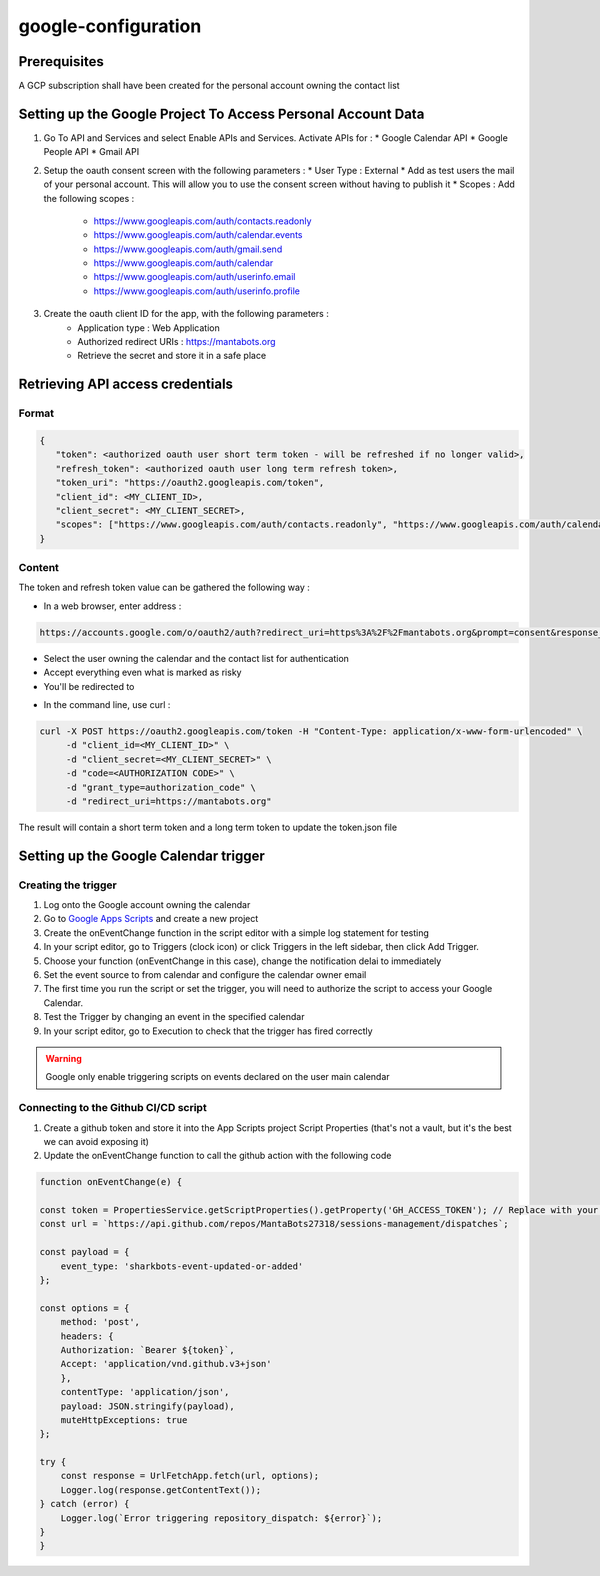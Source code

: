 =====================
google-configuration
=====================

Prerequisites
=============

A GCP subscription shall have been created for the personal account owning the contact list

Setting up the Google Project To Access Personal Account Data
=============================================================

1. Go To API and Services and select Enable APIs and Services. Activate APIs for :
   * Google Calendar API
   * Google People API
   * Gmail API

2. Setup the oauth consent screen with the following parameters :
   * User Type : External
   * Add as test users the mail of your personal account. This will allow you to use the consent screen without having to publish it
   * Scopes : Add the following scopes :
     - https://www.googleapis.com/auth/contacts.readonly
     - https://www.googleapis.com/auth/calendar.events
     - https://www.googleapis.com/auth/gmail.send
     - https://www.googleapis.com/auth/calendar
     - https://www.googleapis.com/auth/userinfo.email
     - https://www.googleapis.com/auth/userinfo.profile

3. Create the oauth client ID for the app, with the following parameters :
    * Application type : Web Application
    * Authorized redirect URIs : https://mantabots.org
    * Retrieve the secret and store it in a safe place


.. image:: google-user.png


Retrieving API access credentials
=================================

Format
------

.. code-block:: JSON

   {
      "token": <authorized oauth user short term token - will be refreshed if no longer valid>,
      "refresh_token": <authorized oauth user long term refresh token>,
      "token_uri": "https://oauth2.googleapis.com/token",
      "client_id": <MY_CLIENT_ID>,
      "client_secret": <MY_CLIENT_SECRET>,
      "scopes": ["https://www.googleapis.com/auth/contacts.readonly", "https://www.googleapis.com/auth/calendar.events", "https://www.googleapis.com/auth/gmail.send", "https://www.googleapis.com/auth/calendar", "https://www.googleapis.com/auth/userinfo.email", "https://www.googleapis.com/auth/userinfo.profile"]
   }


Content
-------

The token and refresh token value can be gathered the following way :

- In a web browser, enter address :
.. code-block:: bash

   https://accounts.google.com/o/oauth2/auth?redirect_uri=https%3A%2F%2Fmantabots.org&prompt=consent&response_type=code&client_id=<MY CLIENT ID>&scope=https%3A%2F%2Fwww.googleapis.com%2Fauth%2Fgmail.send+https%3A%2F%2Fwww.googleapis.com%2Fauth%2Fcalendar.events+https%3A%2F%2Fwww.googleapis.com%2Fauth%2Fuserinfo.email+https%3A%2F%2Fwww.googleapis.com%2Fauth%2Fuserinfo.profile+https%3A%2F%2Fwww.googleapis.com%2Fauth%2Fcalendar+https%3A%2F%2Fwww.googleapis.com%2Fauth%2Fcontacts.readonly&access_type=offline  replacing <MY_CLIENT_ID> by the correct value

- Select the user owning the calendar and the contact list for authentication
- Accept everything even what is marked as risky
- You'll be redirected to

.. code-block:: bash
   https://mantabots.org/?code=<AUTHORIZATION CODE>&scope=https://www.googleapis.com/auth/contacts.readonly%20https://www.googleapis.com/auth/calendar.events%20https://www.googleapis.com/auth/calendar%20https://www.googleapis.com/auth/gmail.send

- In the command line, use curl :

.. code-block:: bash

   curl -X POST https://oauth2.googleapis.com/token -H "Content-Type: application/x-www-form-urlencoded" \
        -d "client_id=<MY_CLIENT_ID>" \
        -d "client_secret=<MY_CLIENT_SECRET>" \
        -d "code=<AUTHORIZATION CODE>" \
        -d "grant_type=authorization_code" \
        -d "redirect_uri=https://mantabots.org"

The result will contain a short term token and a long term token to update the token.json file

Setting up the Google Calendar trigger
======================================

Creating the trigger
--------------------

1. Log onto the Google account owning the calendar
2. Go to `Google Apps Scripts`_ and create a new project
3. Create the onEventChange function in the script editor with a simple log statement for testing
4. In your script editor, go to Triggers (clock icon) or click Triggers in the left sidebar, then click Add Trigger.
5. Choose your function (onEventChange in this case), change the notification delai to immediately
6. Set the event source to from calendar and configure the calendar owner email
7. The first time you run the script or set the trigger, you will need to authorize the script to access your Google Calendar.
8. Test the Trigger by changing an event in the specified calendar
9. In your script editor, go to Execution to check that the trigger has fired correctly

.. _`Google Apps Scripts`: https://script.google.com/home?pli=1

.. warning::
    Google only enable triggering scripts on events declared on the user main calendar

Connecting to the Github CI/CD script
-------------------------------------

1. Create a github token and store it into the App Scripts project Script Properties (that's not a vault, but it's the best we can avoid exposing it)
2. Update the onEventChange function to call the github action with the following code

.. code-block:: javascript

    function onEventChange(e) {

    const token = PropertiesService.getScriptProperties().getProperty('GH_ACCESS_TOKEN'); // Replace with your GitHub token
    const url = `https://api.github.com/repos/MantaBots27318/sessions-management/dispatches`;

    const payload = {
        event_type: 'sharkbots-event-updated-or-added'
    };

    const options = {
        method: 'post',
        headers: {
        Authorization: `Bearer ${token}`,
        Accept: 'application/vnd.github.v3+json'
        },
        contentType: 'application/json',
        payload: JSON.stringify(payload),
        muteHttpExceptions: true
    };

    try {
        const response = UrlFetchApp.fetch(url, options);
        Logger.log(response.getContentText());
    } catch (error) {
        Logger.log(`Error triggering repository_dispatch: ${error}`);
    }
    }
